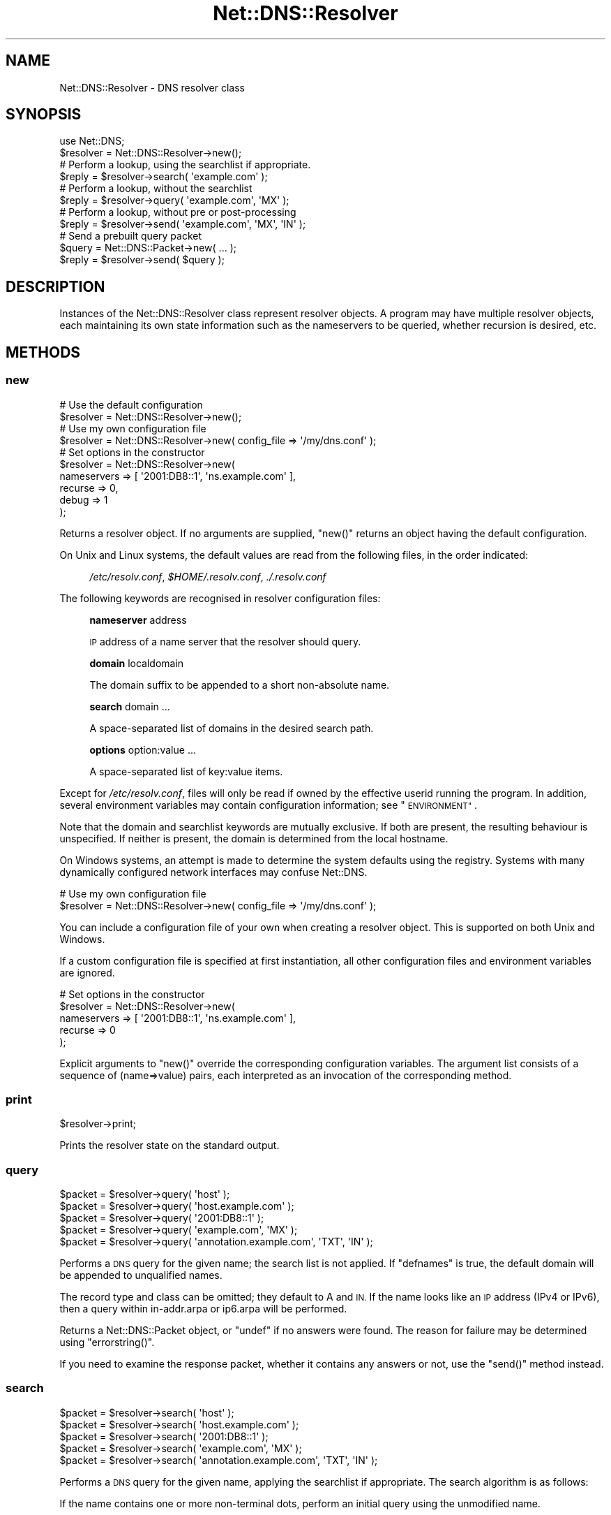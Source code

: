 .\" Automatically generated by Pod::Man 4.11 (Pod::Simple 3.35)
.\"
.\" Standard preamble:
.\" ========================================================================
.de Sp \" Vertical space (when we can't use .PP)
.if t .sp .5v
.if n .sp
..
.de Vb \" Begin verbatim text
.ft CW
.nf
.ne \\$1
..
.de Ve \" End verbatim text
.ft R
.fi
..
.\" Set up some character translations and predefined strings.  \*(-- will
.\" give an unbreakable dash, \*(PI will give pi, \*(L" will give a left
.\" double quote, and \*(R" will give a right double quote.  \*(C+ will
.\" give a nicer C++.  Capital omega is used to do unbreakable dashes and
.\" therefore won't be available.  \*(C` and \*(C' expand to `' in nroff,
.\" nothing in troff, for use with C<>.
.tr \(*W-
.ds C+ C\v'-.1v'\h'-1p'\s-2+\h'-1p'+\s0\v'.1v'\h'-1p'
.ie n \{\
.    ds -- \(*W-
.    ds PI pi
.    if (\n(.H=4u)&(1m=24u) .ds -- \(*W\h'-12u'\(*W\h'-12u'-\" diablo 10 pitch
.    if (\n(.H=4u)&(1m=20u) .ds -- \(*W\h'-12u'\(*W\h'-8u'-\"  diablo 12 pitch
.    ds L" ""
.    ds R" ""
.    ds C` ""
.    ds C' ""
'br\}
.el\{\
.    ds -- \|\(em\|
.    ds PI \(*p
.    ds L" ``
.    ds R" ''
.    ds C`
.    ds C'
'br\}
.\"
.\" Escape single quotes in literal strings from groff's Unicode transform.
.ie \n(.g .ds Aq \(aq
.el       .ds Aq '
.\"
.\" If the F register is >0, we'll generate index entries on stderr for
.\" titles (.TH), headers (.SH), subsections (.SS), items (.Ip), and index
.\" entries marked with X<> in POD.  Of course, you'll have to process the
.\" output yourself in some meaningful fashion.
.\"
.\" Avoid warning from groff about undefined register 'F'.
.de IX
..
.nr rF 0
.if \n(.g .if rF .nr rF 1
.if (\n(rF:(\n(.g==0)) \{\
.    if \nF \{\
.        de IX
.        tm Index:\\$1\t\\n%\t"\\$2"
..
.        if !\nF==2 \{\
.            nr % 0
.            nr F 2
.        \}
.    \}
.\}
.rr rF
.\" ========================================================================
.\"
.IX Title "Net::DNS::Resolver 3pm"
.TH Net::DNS::Resolver 3pm "2021-12-16" "perl v5.30.0" "User Contributed Perl Documentation"
.\" For nroff, turn off justification.  Always turn off hyphenation; it makes
.\" way too many mistakes in technical documents.
.if n .ad l
.nh
.SH "NAME"
Net::DNS::Resolver \- DNS resolver class
.SH "SYNOPSIS"
.IX Header "SYNOPSIS"
.Vb 1
\&    use Net::DNS;
\&
\&    $resolver = Net::DNS::Resolver\->new();
\&
\&    # Perform a lookup, using the searchlist if appropriate.
\&    $reply = $resolver\->search( \*(Aqexample.com\*(Aq );
\&
\&    # Perform a lookup, without the searchlist
\&    $reply = $resolver\->query( \*(Aqexample.com\*(Aq, \*(AqMX\*(Aq );
\&
\&    # Perform a lookup, without pre or post\-processing
\&    $reply = $resolver\->send( \*(Aqexample.com\*(Aq, \*(AqMX\*(Aq, \*(AqIN\*(Aq );
\&
\&    # Send a prebuilt query packet
\&    $query = Net::DNS::Packet\->new( ... );
\&    $reply = $resolver\->send( $query );
.Ve
.SH "DESCRIPTION"
.IX Header "DESCRIPTION"
Instances of the Net::DNS::Resolver class represent resolver objects.
A program may have multiple resolver objects, each maintaining its
own state information such as the nameservers to be queried, whether
recursion is desired, etc.
.SH "METHODS"
.IX Header "METHODS"
.SS "new"
.IX Subsection "new"
.Vb 2
\&    # Use the default configuration
\&    $resolver = Net::DNS::Resolver\->new();
\&
\&    # Use my own configuration file
\&    $resolver = Net::DNS::Resolver\->new( config_file => \*(Aq/my/dns.conf\*(Aq );
\&
\&    # Set options in the constructor
\&    $resolver = Net::DNS::Resolver\->new(
\&        nameservers => [ \*(Aq2001:DB8::1\*(Aq, \*(Aqns.example.com\*(Aq ],
\&        recurse     => 0,
\&        debug       => 1
\&        );
.Ve
.PP
Returns a resolver object.  If no arguments are supplied, \f(CW\*(C`new()\*(C'\fR
returns an object having the default configuration.
.PP
On Unix and Linux systems,
the default values are read from the following files,
in the order indicated:
.Sp
.RS 4
\&\fI/etc/resolv.conf\fR,
\&\fI\f(CI$HOME\fI/.resolv.conf\fR,
\&\fI./.resolv.conf\fR
.RE
.PP
The following keywords are recognised in resolver configuration files:
.Sp
.RS 4
\&\fBnameserver\fR address
.Sp
\&\s-1IP\s0 address of a name server that the resolver should query.
.Sp
\&\fBdomain\fR localdomain
.Sp
The domain suffix to be appended to a short non-absolute name.
.Sp
\&\fBsearch\fR domain ...
.Sp
A space-separated list of domains in the desired search path.
.Sp
\&\fBoptions\fR option:value ...
.Sp
A space-separated list of key:value items.
.RE
.PP
Except for \fI/etc/resolv.conf\fR, files will only be read if owned by the
effective userid running the program.  In addition, several environment
variables may contain configuration information; see \*(L"\s-1ENVIRONMENT\*(R"\s0.
.PP
Note that the domain and searchlist keywords are mutually exclusive.
If both are present, the resulting behaviour is unspecified.
If neither is present, the domain is determined from the local hostname.
.PP
On Windows systems, an attempt is made to determine the system defaults
using the registry.  Systems with many dynamically configured network
interfaces may confuse Net::DNS.
.PP
.Vb 2
\&    # Use my own configuration file
\&    $resolver = Net::DNS::Resolver\->new( config_file => \*(Aq/my/dns.conf\*(Aq );
.Ve
.PP
You can include a configuration file of your own when creating a
resolver object.  This is supported on both Unix and Windows.
.PP
If a custom configuration file is specified at first instantiation,
all other configuration files and environment variables are ignored.
.PP
.Vb 5
\&    # Set options in the constructor
\&    $resolver = Net::DNS::Resolver\->new(
\&        nameservers => [ \*(Aq2001:DB8::1\*(Aq, \*(Aqns.example.com\*(Aq ],
\&        recurse     => 0
\&        );
.Ve
.PP
Explicit arguments to \f(CW\*(C`new()\*(C'\fR override the corresponding configuration
variables.  The argument list consists of a sequence of (name=>value)
pairs, each interpreted as an invocation of the corresponding method.
.SS "print"
.IX Subsection "print"
.Vb 1
\&    $resolver\->print;
.Ve
.PP
Prints the resolver state on the standard output.
.SS "query"
.IX Subsection "query"
.Vb 5
\&    $packet = $resolver\->query( \*(Aqhost\*(Aq );
\&    $packet = $resolver\->query( \*(Aqhost.example.com\*(Aq );
\&    $packet = $resolver\->query( \*(Aq2001:DB8::1\*(Aq );
\&    $packet = $resolver\->query( \*(Aqexample.com\*(Aq, \*(AqMX\*(Aq );
\&    $packet = $resolver\->query( \*(Aqannotation.example.com\*(Aq, \*(AqTXT\*(Aq, \*(AqIN\*(Aq );
.Ve
.PP
Performs a \s-1DNS\s0 query for the given name; the search list is not applied.
If \f(CW\*(C`defnames\*(C'\fR is true, the default domain will be appended to unqualified names.
.PP
The record type and class can be omitted; they default to A and \s-1IN.\s0
If the name looks like an \s-1IP\s0 address (IPv4 or IPv6),
then a query within in\-addr.arpa or ip6.arpa will be performed.
.PP
Returns a Net::DNS::Packet object, or \f(CW\*(C`undef\*(C'\fR if no answers were found.
The reason for failure may be determined using \f(CW\*(C`errorstring()\*(C'\fR.
.PP
If you need to examine the response packet, whether it contains
any answers or not, use the \f(CW\*(C`send()\*(C'\fR method instead.
.SS "search"
.IX Subsection "search"
.Vb 5
\&    $packet = $resolver\->search( \*(Aqhost\*(Aq );
\&    $packet = $resolver\->search( \*(Aqhost.example.com\*(Aq );
\&    $packet = $resolver\->search( \*(Aq2001:DB8::1\*(Aq );
\&    $packet = $resolver\->search( \*(Aqexample.com\*(Aq, \*(AqMX\*(Aq );
\&    $packet = $resolver\->search( \*(Aqannotation.example.com\*(Aq, \*(AqTXT\*(Aq, \*(AqIN\*(Aq );
.Ve
.PP
Performs a \s-1DNS\s0 query for the given name, applying the searchlist if
appropriate.  The search algorithm is as follows:
.PP
If the name contains one or more non-terminal dots,
perform an initial query using the unmodified name.
.PP
If the number of dots is less than \f(CW\*(C`ndots\*(C'\fR, and there is no terminal dot,
try appending each suffix in the search list.
.PP
The record type and class can be omitted; they default to A and \s-1IN.\s0
If the name looks like an \s-1IP\s0 address (IPv4 or IPv6),
then a query within in\-addr.arpa or ip6.arpa will be performed.
.PP
Returns a Net::DNS::Packet object, or \f(CW\*(C`undef\*(C'\fR if no answers were found.
The reason for failure may be determined using \f(CW\*(C`errorstring()\*(C'\fR.
.PP
If you need to examine the response packet, whether it contains
any answers or not, use the \f(CW\*(C`send()\*(C'\fR method instead.
.SS "send"
.IX Subsection "send"
.Vb 1
\&    $packet = $resolver\->send( $query );
\&
\&    $packet = $resolver\->send( \*(Aqhost.example.com\*(Aq );
\&    $packet = $resolver\->send( \*(Aq2001:DB8::1\*(Aq );
\&    $packet = $resolver\->send( \*(Aqexample.com\*(Aq, \*(AqMX\*(Aq );
\&    $packet = $resolver\->send( \*(Aqannotation.example.com\*(Aq, \*(AqTXT\*(Aq, \*(AqIN\*(Aq );
.Ve
.PP
Performs a \s-1DNS\s0 query for the given name.
Neither the searchlist nor the default domain will be appended.
.PP
The argument list can be either a pre-built query Net::DNS::Packet
or a list of strings.
The record type and class can be omitted; they default to A and \s-1IN.\s0
If the name looks like an \s-1IP\s0 address (IPv4 or IPv6),
then a query within in\-addr.arpa or ip6.arpa will be performed.
.PP
Returns a Net::DNS::Packet object whether there were any answers or not.
Use \f(CW\*(C`$packet\->header\->ancount\*(C'\fR or \f(CW\*(C`$packet\->answer\*(C'\fR to find out
if there were any records in the answer section.
Returns \f(CW\*(C`undef\*(C'\fR if no response was received.
.SS "axfr"
.IX Subsection "axfr"
.Vb 3
\&    @zone = $resolver\->axfr();
\&    @zone = $resolver\->axfr( \*(Aqexample.com\*(Aq );
\&    @zone = $resolver\->axfr( \*(Aqexample.com\*(Aq, \*(AqIN\*(Aq );
\&
\&    $iterator = $resolver\->axfr();
\&    $iterator = $resolver\->axfr( \*(Aqexample.com\*(Aq );
\&    $iterator = $resolver\->axfr( \*(Aqexample.com\*(Aq, \*(AqIN\*(Aq );
\&
\&    $rr = $iterator\->();
.Ve
.PP
Performs a zone transfer using the resolver nameservers list,
attempted in the order listed.
.PP
If the zone is omitted, it defaults to the first zone listed
in the resolver search list.
.PP
If the class is omitted, it defaults to \s-1IN.\s0
.PP
When called in list context, \f(CW\*(C`axfr()\*(C'\fR returns a list of Net::DNS::RR
objects.  The redundant \s-1SOA\s0 record that terminates the zone transfer
is not returned to the caller.
.PP
In deferrence to \s-1RFC1035\s0(6.3), a complete zone transfer is expected
to return all records in the zone or nothing at all.
When no resource records are returned by \f(CW\*(C`axfr()\*(C'\fR,
the reason for failure may be determined using \f(CW\*(C`errorstring()\*(C'\fR.
.PP
Here is an example that uses a timeout and \s-1TSIG\s0 verification:
.PP
.Vb 3
\&    $resolver\->tcp_timeout( 10 );
\&    $resolver\->tsig( \*(AqKhmac\-sha1.example.+161+24053.private\*(Aq );
\&    @zone = $resolver\->axfr( \*(Aqexample.com\*(Aq );
\&
\&    foreach $rr (@zone) {
\&        $rr\->print;
\&    }
.Ve
.PP
When called in scalar context, \f(CW\*(C`axfr()\*(C'\fR returns an iterator object.
Each invocation of the iterator returns a single Net::DNS::RR
or \f(CW\*(C`undef\*(C'\fR when the zone is exhausted.
.PP
An exception is raised if the zone transfer can not be completed.
.PP
The redundant \s-1SOA\s0 record that terminates the zone transfer is not
returned to the caller.
.PP
Here is the example above, implemented using an iterator:
.PP
.Vb 3
\&    $resolver\->tcp_timeout( 10 );
\&    $resolver\->tsig( \*(AqKhmac\-sha1.example.+161+24053.private\*(Aq );
\&    $iterator = $resolver\->axfr( \*(Aqexample.com\*(Aq );
\&
\&    while ( $rr = $iterator\->() ) {
\&        $rr\->print;
\&    }
.Ve
.SS "bgsend"
.IX Subsection "bgsend"
.Vb 1
\&    $handle = $resolver\->bgsend( $packet ) || die $resolver\->errorstring;
\&
\&    $handle = $resolver\->bgsend( \*(Aqhost.example.com\*(Aq );
\&    $handle = $resolver\->bgsend( \*(Aq2001:DB8::1\*(Aq );
\&    $handle = $resolver\->bgsend( \*(Aqexample.com\*(Aq, \*(AqMX\*(Aq );
\&    $handle = $resolver\->bgsend( \*(Aqannotation.example.com\*(Aq, \*(AqTXT\*(Aq, \*(AqIN\*(Aq );
.Ve
.PP
Performs a background \s-1DNS\s0 query for the given name and returns immediately
without waiting for the response. The program can then perform other tasks
while awaiting the response from the nameserver.
.PP
The argument list can be either a Net::DNS::Packet object or a list
of strings.  The record type and class can be omitted; they default to
A and \s-1IN.\s0  If the name looks like an \s-1IP\s0 address (IPv4 or IPv6),
then a query within in\-addr.arpa or ip6.arpa will be performed.
.PP
Returns an opaque handle which is passed to subsequent invocations of
the \f(CW\*(C`bgbusy()\*(C'\fR and \f(CW\*(C`bgread()\*(C'\fR methods.
Errors are indicated by returning \f(CW\*(C`undef\*(C'\fR in which case
the reason for failure may be determined using \f(CW\*(C`errorstring()\*(C'\fR.
.PP
The response Net::DNS::Packet object is obtained by calling \f(CW\*(C`bgread()\*(C'\fR.
.PP
\&\fB\s-1BEWARE\s0\fR:
Programs should make no assumptions about the nature of the handles
returned by \f(CW\*(C`bgsend()\*(C'\fR which should be used strictly as described here.
.SS "bgread"
.IX Subsection "bgread"
.Vb 2
\&    $handle = $resolver\->bgsend( \*(Aqwww.example.com\*(Aq );
\&    $packet = $resolver\->bgread($handle);
.Ve
.PP
Reads the response following a background query.
The argument is the handle returned by \f(CW\*(C`bgsend()\*(C'\fR.
.PP
Returns a Net::DNS::Packet object or \f(CW\*(C`undef\*(C'\fR if no response was
received before the timeout interval expired.
.SS "bgbusy"
.IX Subsection "bgbusy"
.Vb 1
\&    $handle = $resolver\->bgsend( \*(Aqfoo.example.com\*(Aq );
\&
\&    while ($resolver\->bgbusy($handle)) {
\&        ...
\&    }
\&
\&    $packet = $resolver\->bgread($handle);
.Ve
.PP
Returns true while awaiting the response or for the transaction to time out.
The argument is the handle returned by \f(CW\*(C`bgsend()\*(C'\fR.
.PP
Truncated \s-1UDP\s0 packets will be retried transparently using \s-1TCP\s0 while
continuing to assert busy to the caller.
.SS "debug"
.IX Subsection "debug"
.Vb 2
\&    print \*(Aqdebug flag: \*(Aq, $resolver\->debug, "\en";
\&    $resolver\->debug(1);
.Ve
.PP
Get or set the debug flag.
If set, calls to \f(CW\*(C`search()\*(C'\fR, \f(CW\*(C`query()\*(C'\fR, and \f(CW\*(C`send()\*(C'\fR will print
debugging information on the standard output.
The default is false.
.SS "defnames"
.IX Subsection "defnames"
.Vb 2
\&    print \*(Aqdefnames flag: \*(Aq, $resolver\->defnames, "\en";
\&    $resolver\->defnames(0);
.Ve
.PP
Get or set the defnames flag.
If true, calls to \f(CW\*(C`query()\*(C'\fR will append the default domain to
resolve names that are not fully qualified.
The default is true.
.SS "dnsrch"
.IX Subsection "dnsrch"
.Vb 2
\&    print \*(Aqdnsrch flag: \*(Aq, $resolver\->dnsrch, "\en";
\&    $resolver\->dnsrch(0);
.Ve
.PP
Get or set the dnsrch flag.
If true, calls to \f(CW\*(C`search()\*(C'\fR will apply the search list to resolve
names that are not fully qualified.
The default is true.
.SS "domain"
.IX Subsection "domain"
.Vb 2
\&    $domain = $resolver\->domain;
\&    $resolver\->domain( \*(Aqdomain.example\*(Aq );
.Ve
.PP
Gets or sets the resolver default domain.
.SS "igntc"
.IX Subsection "igntc"
.Vb 2
\&    print \*(Aqigntc flag: \*(Aq, $resolver\->igntc, "\en";
\&    $resolver\->igntc(1);
.Ve
.PP
Get or set the igntc flag.
If true, truncated packets will be ignored.
If false, the query will be retried using \s-1TCP.\s0
The default is false.
.SS "nameserver, nameservers"
.IX Subsection "nameserver, nameservers"
.Vb 3
\&    @nameservers = $resolver\->nameservers();
\&    $resolver\->nameservers( \*(Aq2001:DB8::1\*(Aq, \*(Aq192.0.2.1\*(Aq );
\&    $resolver\->nameservers( \*(Aqns.domain.example.\*(Aq );
.Ve
.PP
Gets or sets the nameservers to be queried.
.PP
Also see the IPv6 transport notes below
.SS "persistent_tcp"
.IX Subsection "persistent_tcp"
.Vb 2
\&    print \*(AqPersistent TCP flag: \*(Aq, $resolver\->persistent_tcp, "\en";
\&    $resolver\->persistent_tcp(1);
.Ve
.PP
Get or set the persistent \s-1TCP\s0 setting.
If true, Net::DNS will keep a \s-1TCP\s0 socket open for each host:port
to which it connects.
This is useful if you are using \s-1TCP\s0 and need to make a lot of queries
or updates to the same nameserver.
.PP
The default is false unless you are running a SOCKSified Perl,
in which case the default is true.
.SS "persistent_udp"
.IX Subsection "persistent_udp"
.Vb 2
\&    print \*(AqPersistent UDP flag: \*(Aq, $resolver\->persistent_udp, "\en";
\&    $resolver\->persistent_udp(1);
.Ve
.PP
Get or set the persistent \s-1UDP\s0 setting.
If true, a Net::DNS resolver will use the same \s-1UDP\s0 socket
for all queries within each address family.
.PP
This avoids the cost of creating and tearing down \s-1UDP\s0 sockets,
but also defeats source port randomisation.
.SS "port"
.IX Subsection "port"
.Vb 2
\&    print \*(Aqsending queries to port \*(Aq, $resolver\->port, "\en";
\&    $resolver\->port(9732);
.Ve
.PP
Gets or sets the port to which queries are sent.
Convenient for nameserver testing using a non-standard port.
The default is port 53.
.SS "recurse"
.IX Subsection "recurse"
.Vb 2
\&    print \*(Aqrecursion flag: \*(Aq, $resolver\->recurse, "\en";
\&    $resolver\->recurse(0);
.Ve
.PP
Get or set the recursion flag.
If true, this will direct nameservers to perform a recursive query.
The default is true.
.SS "retrans"
.IX Subsection "retrans"
.Vb 2
\&    print \*(Aqretrans interval: \*(Aq, $resolver\->retrans, "\en";
\&    $resolver\->retrans(3);
.Ve
.PP
Get or set the retransmission interval
The default is 5 seconds.
.SS "retry"
.IX Subsection "retry"
.Vb 2
\&    print \*(Aqnumber of tries: \*(Aq, $resolver\->retry, "\en";
\&    $resolver\->retry(2);
.Ve
.PP
Get or set the number of times to try the query.
The default is 4.
.SS "searchlist"
.IX Subsection "searchlist"
.Vb 2
\&    @searchlist = $resolver\->searchlist;
\&    $resolver\->searchlist( \*(Aqa.example\*(Aq, \*(Aqb.example\*(Aq, \*(Aqc.example\*(Aq );
.Ve
.PP
Gets or sets the resolver search list.
.SS "srcaddr"
.IX Subsection "srcaddr"
.Vb 1
\&    $resolver\->srcaddr(\*(Aq2001::DB8::1\*(Aq);
.Ve
.PP
Sets the source address from which queries are sent.
Convenient for forcing queries from a specific interface on a
multi-homed host.  The default is to use any local address.
.SS "srcport"
.IX Subsection "srcport"
.Vb 1
\&    $resolver\->srcport(5353);
.Ve
.PP
Sets the port from which queries are sent.
The default is 0, meaning any port.
.SS "tcp_timeout"
.IX Subsection "tcp_timeout"
.Vb 2
\&    print \*(AqTCP timeout: \*(Aq, $resolver\->tcp_timeout, "\en";
\&    $resolver\->tcp_timeout(10);
.Ve
.PP
Get or set the \s-1TCP\s0 timeout in seconds.
The default is 120 seconds (2 minutes).
.SS "udp_timeout"
.IX Subsection "udp_timeout"
.Vb 2
\&    print \*(AqUDP timeout: \*(Aq, $resolver\->udp_timeout, "\en";
\&    $resolver\->udp_timeout(10);
.Ve
.PP
Get or set the \fBbgsend()\fR \s-1UDP\s0 timeout in seconds.
The default is 30 seconds.
.SS "udppacketsize"
.IX Subsection "udppacketsize"
.Vb 2
\&    print "udppacketsize: ", $resolver\->udppacketsize, "\en";
\&    $resolver\->udppacketsize(2048);
.Ve
.PP
Get or set the \s-1UDP\s0 packet size.
If set to a value not less than the default \s-1DNS\s0 packet size,
an \s-1EDNS\s0 extension will be added indicating support for
large \s-1UDP\s0 datagrams.
.SS "usevc"
.IX Subsection "usevc"
.Vb 2
\&    print \*(Aqusevc flag: \*(Aq, $resolver\->usevc, "\en";
\&    $resolver\->usevc(1);
.Ve
.PP
Get or set the usevc flag.
If true, queries will be performed using virtual circuits (\s-1TCP\s0)
instead of datagrams (\s-1UDP\s0).
The default is false.
.SS "replyfrom"
.IX Subsection "replyfrom"
.Vb 1
\&    print \*(Aqlast response was from: \*(Aq, $resolver\->replyfrom, "\en";
.Ve
.PP
Returns the \s-1IP\s0 address from which the most recent packet was
received in response to a query.
.SS "errorstring"
.IX Subsection "errorstring"
.Vb 1
\&    print \*(Aqquery status: \*(Aq, $resolver\->errorstring, "\en";
.Ve
.PP
Returns a string containing error information from the most recent
\&\s-1DNS\s0 protocol interaction.
\&\f(CW\*(C`errorstring()\*(C'\fR is meaningful only when interrogated immediately
after the corresponding method call.
.SS "dnssec"
.IX Subsection "dnssec"
.Vb 2
\&    print "dnssec flag: ", $resolver\->dnssec, "\en";
\&    $resolver\->dnssec(0);
.Ve
.PP
The dnssec flag causes the resolver to transmit \s-1DNSSEC\s0 queries
and to add a \s-1EDNS0\s0 record as required by \s-1RFC2671\s0 and \s-1RFC3225.\s0
The actions of, and response from, the remote nameserver is
determined by the settings of the \s-1AD\s0 and \s-1CD\s0 flags.
.PP
Calling the \f(CW\*(C`dnssec()\*(C'\fR method with a non-zero value will also set the
\&\s-1UDP\s0 packet size to the default value of 2048. If that is too small or
too big for your environment, you should call the \f(CW\*(C`udppacketsize()\*(C'\fR
method immediately after.
.PP
.Vb 2
\&   $resolver\->dnssec(1);                # DNSSEC using default packetsize
\&   $resolver\->udppacketsize(1250);      # lower the UDP packet size
.Ve
.PP
A fatal exception will be raised if the \f(CW\*(C`dnssec()\*(C'\fR method is called
but the Net::DNS::SEC library has not been installed.
.SS "adflag"
.IX Subsection "adflag"
.Vb 3
\&    $resolver\->dnssec(1);
\&    $resolver\->adflag(1);
\&    print "authentication desired flag: ", $resolver\->adflag, "\en";
.Ve
.PP
Gets or sets the \s-1AD\s0 bit for dnssec queries.  This bit indicates that
the caller is interested in the returned \s-1AD\s0 (authentic data) bit but
does not require any dnssec RRs to be included in the response.
The default value is false.
.SS "cdflag"
.IX Subsection "cdflag"
.Vb 3
\&    $resolver\->dnssec(1);
\&    $resolver\->cdflag(1);
\&    print "checking disabled flag: ", $resolver\->cdflag, "\en";
.Ve
.PP
Gets or sets the \s-1CD\s0 bit for dnssec queries.  This bit indicates that
authentication by upstream nameservers should be suppressed.
Any dnssec RRs required to execute the authentication procedure
should be included in the response.
The default value is false.
.SS "tsig"
.IX Subsection "tsig"
.Vb 1
\&    $resolver\->tsig( $tsig );
\&
\&    $resolver\->tsig( \*(AqKhmac\-sha1.example.+161+24053.private\*(Aq );
\&
\&    $resolver\->tsig( \*(AqKhmac\-sha1.example.+161+24053.key\*(Aq );
\&
\&    $resolver\->tsig( \*(AqKhmac\-sha1.example.+161+24053.key\*(Aq,
\&                fudge => 60
\&                );
\&
\&    $resolver\->tsig( $key_name, $key );
\&
\&    $resolver\->tsig( undef );
.Ve
.PP
Set the \s-1TSIG\s0 record used to automatically sign outgoing queries, zone
transfers and updates. Automatic signing is disabled if called with
undefined arguments.
.PP
The default resolver behaviour is not to sign any packets.  You must
call this method to set the key if you would like the resolver to
sign and verify packets automatically.
.PP
Packets can also be signed manually; see the Net::DNS::Packet
and Net::DNS::Update manual pages for examples.  \s-1TSIG\s0 records
in manually-signed packets take precedence over those that the
resolver would add automatically.
.SH "ENVIRONMENT"
.IX Header "ENVIRONMENT"
The following environment variables can also be used to configure
the resolver:
.SS "\s-1RES_NAMESERVERS\s0"
.IX Subsection "RES_NAMESERVERS"
.Vb 3
\&    # Bourne Shell
\&    RES_NAMESERVERS="2001:DB8::1 192.0.2.1"
\&    export RES_NAMESERVERS
\&
\&    # C Shell
\&    setenv RES_NAMESERVERS "2001:DB8::1 192.0.2.1"
.Ve
.PP
A space-separated list of nameservers to query.
.SS "\s-1RES_SEARCHLIST\s0"
.IX Subsection "RES_SEARCHLIST"
.Vb 3
\&    # Bourne Shell
\&    RES_SEARCHLIST="a.example.com b.example.com c.example.com"
\&    export RES_SEARCHLIST
\&
\&    # C Shell
\&    setenv RES_SEARCHLIST "a.example.com b.example.com c.example.com"
.Ve
.PP
A space-separated list of domains to put in the search list.
.SS "\s-1LOCALDOMAIN\s0"
.IX Subsection "LOCALDOMAIN"
.Vb 3
\&    # Bourne Shell
\&    LOCALDOMAIN=example.com
\&    export LOCALDOMAIN
\&
\&    # C Shell
\&    setenv LOCALDOMAIN example.com
.Ve
.PP
The default domain.
.SS "\s-1RES_OPTIONS\s0"
.IX Subsection "RES_OPTIONS"
.Vb 3
\&    # Bourne Shell
\&    RES_OPTIONS="retrans:3 retry:2 inet6"
\&    export RES_OPTIONS
\&
\&    # C Shell
\&    setenv RES_OPTIONS "retrans:3 retry:2 inet6"
.Ve
.PP
A space-separated list of resolver options to set.  Options that
take values are specified as \f(CW\*(C`option:value\*(C'\fR.
.SH "IPv4 TRANSPORT"
.IX Header "IPv4 TRANSPORT"
The \f(CW\*(C`force_v4()\*(C'\fR, \f(CW\*(C`force_v6()\*(C'\fR, \f(CW\*(C`prefer_v4()\*(C'\fR, and \f(CW\*(C`prefer_v6()\*(C'\fR methods
with non-zero argument may be used to configure transport selection.
.PP
The behaviour of the \f(CW\*(C`nameserver()\*(C'\fR method illustrates the transport
selection mechanism.  If, for example, IPv4 transport has been forced,
the \f(CW\*(C`nameserver()\*(C'\fR method will only return IPv4 addresses:
.PP
.Vb 3
\&    $resolver\->nameservers( \*(Aq192.0.2.1\*(Aq, \*(Aq192.0.2.2\*(Aq, \*(Aq2001:DB8::3\*(Aq );
\&    $resolver\->force_v4(1);
\&    print join \*(Aq \*(Aq, $resolver\->nameservers();
.Ve
.PP
will print
.PP
.Vb 1
\&    192.0.2.1 192.0.2.2
.Ve
.SH "CUSTOMISED RESOLVERS"
.IX Header "CUSTOMISED RESOLVERS"
Net::DNS::Resolver is actually an empty subclass.  At compile time a
super class is chosen based on the current platform.  A side benefit of
this allows for easy modification of the methods in Net::DNS::Resolver.
You can simply add a method to the namespace!
.PP
For example, if we wanted to cache lookups:
.PP
.Vb 1
\&    package Net::DNS::Resolver;
\&
\&    my %cache;
\&
\&    sub search {
\&        $self = shift;
\&
\&        $cache{"@_"} ||= $self\->SUPER::search(@_);
\&    }
.Ve
.SH "COPYRIGHT"
.IX Header "COPYRIGHT"
Copyright (c)1997\-2000 Michael Fuhr.
.PP
Portions Copyright (c)2002\-2004 Chris Reinhardt.
.PP
Portions Copyright (c)2005 Olaf M. Kolkman, NLnet Labs.
.PP
Portions Copyright (c)2014,2015 Dick Franks.
.PP
All rights reserved.
.SH "LICENSE"
.IX Header "LICENSE"
Permission to use, copy, modify, and distribute this software and its
documentation for any purpose and without fee is hereby granted, provided
that the original copyright notices appear in all copies and that both
copyright notice and this permission notice appear in supporting
documentation, and that the name of the author not be used in advertising
or publicity pertaining to distribution of the software without specific
prior written permission.
.PP
\&\s-1THE SOFTWARE IS PROVIDED \*(L"AS IS\*(R", WITHOUT WARRANTY OF ANY KIND, EXPRESS OR
IMPLIED, INCLUDING BUT NOT LIMITED TO THE WARRANTIES OF MERCHANTABILITY,
FITNESS FOR A PARTICULAR PURPOSE AND NONINFRINGEMENT. IN NO EVENT SHALL
THE AUTHORS OR COPYRIGHT HOLDERS BE LIABLE FOR ANY CLAIM, DAMAGES OR OTHER
LIABILITY, WHETHER IN AN ACTION OF CONTRACT, TORT OR OTHERWISE, ARISING
FROM, OUT OF OR IN CONNECTION WITH THE SOFTWARE OR THE USE OR OTHER
DEALINGS IN THE SOFTWARE.\s0
.SH "SEE ALSO"
.IX Header "SEE ALSO"
perl, Net::DNS, Net::DNS::Packet, Net::DNS::Update,
Net::DNS::Header, Net::DNS::Question, Net::DNS::RR,
\&\fBresolver\fR\|(5), \s-1RFC 1034, RFC 1035\s0
